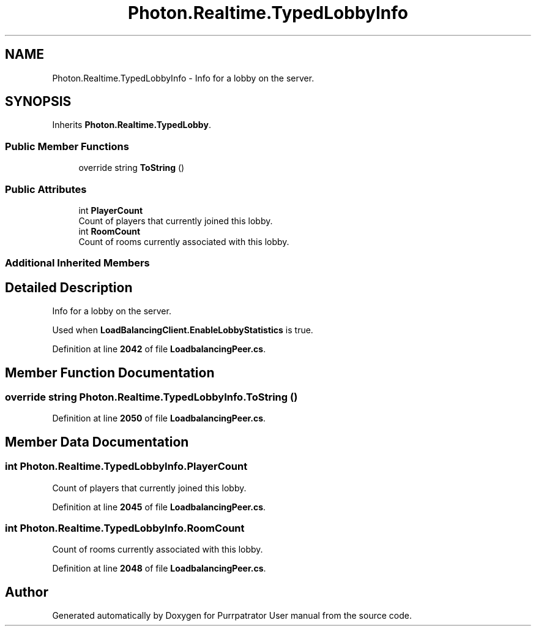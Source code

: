 .TH "Photon.Realtime.TypedLobbyInfo" 3 "Mon Apr 18 2022" "Purrpatrator User manual" \" -*- nroff -*-
.ad l
.nh
.SH NAME
Photon.Realtime.TypedLobbyInfo \- Info for a lobby on the server\&.  

.SH SYNOPSIS
.br
.PP
.PP
Inherits \fBPhoton\&.Realtime\&.TypedLobby\fP\&.
.SS "Public Member Functions"

.in +1c
.ti -1c
.RI "override string \fBToString\fP ()"
.br
.in -1c
.SS "Public Attributes"

.in +1c
.ti -1c
.RI "int \fBPlayerCount\fP"
.br
.RI "Count of players that currently joined this lobby\&."
.ti -1c
.RI "int \fBRoomCount\fP"
.br
.RI "Count of rooms currently associated with this lobby\&."
.in -1c
.SS "Additional Inherited Members"
.SH "Detailed Description"
.PP 
Info for a lobby on the server\&. 

Used when \fBLoadBalancingClient\&.EnableLobbyStatistics\fP is true\&. 
.PP
Definition at line \fB2042\fP of file \fBLoadbalancingPeer\&.cs\fP\&.
.SH "Member Function Documentation"
.PP 
.SS "override string Photon\&.Realtime\&.TypedLobbyInfo\&.ToString ()"

.PP
Definition at line \fB2050\fP of file \fBLoadbalancingPeer\&.cs\fP\&.
.SH "Member Data Documentation"
.PP 
.SS "int Photon\&.Realtime\&.TypedLobbyInfo\&.PlayerCount"

.PP
Count of players that currently joined this lobby\&.
.PP
Definition at line \fB2045\fP of file \fBLoadbalancingPeer\&.cs\fP\&.
.SS "int Photon\&.Realtime\&.TypedLobbyInfo\&.RoomCount"

.PP
Count of rooms currently associated with this lobby\&.
.PP
Definition at line \fB2048\fP of file \fBLoadbalancingPeer\&.cs\fP\&.

.SH "Author"
.PP 
Generated automatically by Doxygen for Purrpatrator User manual from the source code\&.

